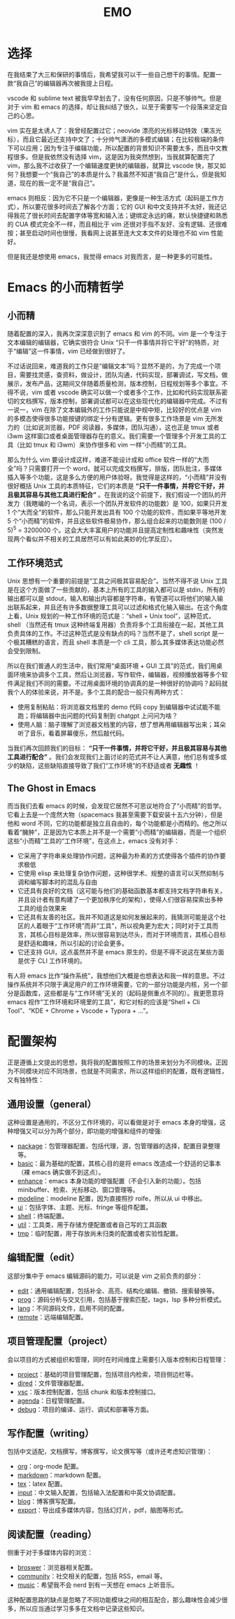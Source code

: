 #+TITLE: EMO

* 选择
在我结束了大三和保研的事情后，我希望我可以干一些自己想干的事情。配置一款“我自己”的编辑器再次被我提上日程。

vscode 和 sublime text 被我早早划去了，没有任何原因，只是不够帅气。但是对于 vim 和 emacs 的选择，却让我纠结了很久，以至于需要写一个段落来坚定自己的心思。

vim 实在是太诱人了：我曾经配置过它；neovide 漂亮的光标移动特效（果冻光标），而且它最近还支持中文了；十分帅气潇洒的多模式编辑；在比较极端的条件下可以应用；因为专注于编辑功能，所以配置的背景知识不需要太多，而且中文教程很多。但是我依然没有选择 vim，这是因为我突然想到，当我就算配置完了 vim，那么我不过收获了一个编辑速度更快的编辑器，就算比 vscode 快，那又如何？我想要一个“我自己”的本质是什么？我虽然不知道“我自己”是什么，但是我知道，现在的我一定不是“我自己”。

emacs 则相反：因为它不只是一个编辑器，更像是一种生活方式（起码是工作方式），所以要花很多时间去了解各个方面；它的 GUI 和中文支持并不太好，我还记得我花了很长时间去配置字体等宽和输入法；键绑定永远的痛，默认快捷键和熟悉的 CUA 模式完全不一样，而且相比于 vim 还很对手指不友好、没有逻辑、还很难按；甚至启动时间也很慢，我看网上说甚至连大文本文件的处理也不如 vim 性能好。

但是我还是想使用 emacs，我觉得 emacs 对我而言，是一种更多的可能性。

* Emacs 的小而精哲学
** 小而精
随着配置的深入，我再次深深意识到了 emacs 和 vim 的不同。vim 是一个专注于文本编辑的编辑器，它确实很符合 Unix “只干一件事情并将它干好”的特质，对于“编辑”这一件事情，vim 已经做到很好了。

不过话说回来，难道我的工作只是“编辑文本”吗？显然不是的，为了完成一个项目，需要找灵感，查资料，做设计，团队沟通，代码实现，部署调试，写文档，做展示，发布产品，这期间又伴随着质量检测，版本控制，日程规划等多个事宜。不得不说，vim 或者 vscode 确实可以做一个或者多个工作，比如和代码实现联系密切的文档撰写，版本控制，部署调试都可以在这些现代化的编辑器中完成。不过有一说一，vim 在除了文本编辑外的工作只能说是中规中矩，比较好的优点是 vim 的多模态使得很多功能按键的绑定十分有逻辑。更有很多工作场景是 vim 无所发力的（比如说浏览器，PDF 阅读器，多媒体，团队沟通），这也正是 tmux 或者 i3wm 这样窗口或者桌面管理器存在的意义。我们需要一个管理多个开发工具的工具（比如 tmux 和 i3wm）来协作很多和 vim 一样“小而精”的工具。

那么为什么 vim 要设计成这样，难道不能设计成和 office 软件一样的“大而全”吗？只需要打开一个 word，就可以完成文档撰写，排版，团队批注，多媒体插入等多个功能，这是多么方便的用户体验呀。我觉得是这样的，“小而精”并没有很好概括 Unix 工具的本质特征，它们的本质是 *“只干一件事情，并将它干好，并且极其容易与其他工具进行配合”* 。在我说的这个前提下，我们假设一个团队的开发力（我瞎编的一个名词，表示一个团队开发软件的功能数）是 100，如果只开发 1 个“大而全”的软件，那么只能开发出具有 100 个功能的软件，而如果平等地开发 5 个“小而精”的软件，并且这些软件极易协作，那么组合起来的功能数则是 (100 / 5)^{5} = 3200000 个。这会大大丰富用户的功能并且提高定制性和趣味性（突然发现两个看似并不相关的工具居然可以有如此美妙的化学反应）。

** 工作环境范式
Unix 思想有一个重要的前提是“工具之间极其容易配合”。当然不得不说 Unix 工具是在这个方面做了一些贡献的，基本上所有的工具的输入都可以是 stdin，所有的输出都可以是 stdout，输入和输出内容都是字符串，有管道可以将他们的输入输出联系起来，并且还有许多数据整理工具可以过滤和格式化输入输出。在这个角度上看，Unix 规划的一种工作环境的范式是：“shell + Unix tool”，这种范式，shell （当然还有 tmux 这种终端复用器）负责将多个工具衔接在一起，其他工具负责具体的工作。不过这种范式是没有缺点的吗？当然不是了，shell script 是一个极其糟糕的语言，而且 shell 本质是一个 cli 工具，那么其多媒体表达功能必然会受到限制。

所以在我们普通人的生活中，我们常用“桌面环境 + GUI 工具”的范式，我们用桌面环境来协调多个工具，然后让浏览器，写作软件，编辑器，视频播放器等多个软件满足我们不同的需要。不过用桌面环境的协调真的是一种很好的协调吗？起码就我个人的体验来说，并不是。多个工具的配合一般只有两种方式：

- 使用复制粘贴：将浏览器文档里的 demo 代码 copy 到编辑器中试试能不能跑；将编辑器中出问题的代码复制到 chatgpt 上问问为啥？
- 使用人脑：脑子理解了浏览器文档里的内容，想了想再用编辑器写出来；耳朵听了音乐，看着屏幕傻乐，然后敲代码。

当我们再次回顾我们的目标： *“只干一件事情，并将它干好，并且极其容易与其他工具进行配合”* 。我们会发现我们上面讨论的范式并不让人满意，他们总有或多或少的缺陷，这些缺陷直接导致了我们“工作环境”的不舒适或者 *无趣性* ！

** The Ghost in Emacs
而当我们去看 emacs 的时候，会发现它居然不可思议地符合了“小而精”的哲学。它看上去是一个庞然大物（spacemacs 我甚至需要下载安装十五六分钟），但是他和 word 不同，它的功能都是独立且自由的，每个功能都是小而精的。他之所以看着“臃肿”，正是因为它本质上并不是一个需要“小而精”的编辑器，而是一个组织这些“小而精”工具的“工作环境”，在这点上，emacs 没有对手：

- 它采用了字符串来处理协作问题，这种最为朴素的方式使得各个插件的协作要求极低
- 它使用 elisp 来处理复杂协作问题，这种很学术、规整的语言可以天然抑制与调和编写脚本时的混乱与自由
- 它还具有良好的文档（这可能与他们的基础函数基本都支持文档字符串有关，并且设计者有意构建了一个更加秩序化的架构），使得人们很容易探索出多种工具的组合效果来
- 它还具有友善的社区。我并不知道这是如何发展起来的，我猜测可能是这个社区的人着眼于“工作环境”而非“工具”，所以视角更为宏大；同时对于工具而言，其核心目标是效率，所以很容易到达尽头，而对于环境而言，其核心目标是舒适和趣味，所以引起的讨论会更多。
- 它还支持 GUI，这点虽然并不是 emacs 原生的，但是不得不说这在某些方面是优于 CLI 工作环境的。 

有人将 emacs 比作“操作系统”，我想他们大概是也想表达和我一样的意思。不过操作系统并不只限于满足用户的工作环境需要，它的一部分功能是内核，另一个部分是函数库，这些都是与“工作环境”无关的（起码是侧重点不同的）。我更愿意将 emacs 视作“工作环境和环境里的工具”，和它对标的应该是“Shell + Cli Tool”、“KDE + Chrome + Vscode + Typora + ...”。

* 配置架构
正是遵循上文提出的思想，我将我的配置按照工作的场景来划分为不同模块。正因为不同模块对应不同场景，也就是不同需求，所以这样组织的配置，既有逻辑性，又有独特性：

** 通用设置（general）
这种设置是通用的，不区分工作环境的，可以看做是对于 emacs 本身的增强，这种增强又可以分为两个部分，即功能的增强和组件的增强:

- [[./core/init-package.el][package]]：包管理器配置，包括代理，源，包管理器的选择，配置目录整理等。
- [[./core/init-basic.el][basic]]：最为基础的配置，其核心目的是将 emacs 改造成一个舒适的记事本（裸 emacs 确实做不到这点）。
- [[./core/init-enhance.el][enhance]]：emacs 本身功能的增强配置（不会引入新的功能）。包括 minibuffer、检索、光标移动、窗口管理等。
- [[./core/init-modeline.el][modeline]]：modeline 配置，因为直接照抄 roife，所以从 ui 中移出。
- [[./core/init-ui.el][ui]]：包括字体、主题、光标、fringe 等组件配置。
- [[./core/init-shell.el][shell]]：终端配置。
- [[./core/init-util.el][util]]：工具类，用于存储方便配置或者自己写的工具函数
- [[./core/init-tmp.el][tmp]]：临时配置，用于存放尚未归类的配置或者实验性配置。

** 编辑配置（edit）
这部分集中于 emacs 编辑源码的能力，可以说是 vim 之前负责的部分：

- [[./core/init-edit.el][edit]]：通用编辑配置，包括补全、高亮、结构化编辑、撤销、搜索替换等。
- [[./core/init-prog.el][prog]]：源码分析与交叉引用，包括基于搜索匹配，tags，lsp 多种分析模式。
- [[./core/init-lang.el][lang]]：不同源码文件，启用不同的配置。
- [[./core/init-remote.el][remote]]：远端编辑配置。

** 项目管理配置（project）
会以项目的方式被组织和管理，同时在时间维度上需要引入版本控制和日程管理：

- [[./core/init-project.el][project]]：基础的项目管理配置，包括项目内检索，项目侧边栏等。
- [[./core/init-dired][dired]]：文件管理器配置。
- [[./core/init-vsc.el][vsc]]：版本控制配置，包括 chunk 和版本控制接口。
- [[./core/init-agenda.el][agenda]]：日程管理配置。
- [[./core/init-debug.el][debug]]：项目的编译、运行、调试和部署等方面。

** 写作配置（writing）
包括中文适配，文档撰写，博客撰写，论文撰写等（或许还考虑知识管理）：

- [[./core/init-org.el][org]]：org-mode 配置。
- [[./core/init-markdown.el][markdown]]：markdown 配置。
- [[./core/init-tex.el][tex]]：latex 配置。
- [[./core/init-input.el][input]]：中文输入配置，包括输入法配置和中英文协调配置。
- [[./core/init-blog.el][blog]]：博客撰写配置。
- [[./core/init-export.el][export]]：导出成多媒体内容，包括幻灯片，pdf，脑图等形式。

** 阅读配置（reading）
侧重于对于多媒体内容的浏览：

- [[./core/init-broswer.el][broswer]]：浏览器相关配置。
- [[./core/init-community.el][community]]：社交相关的配置，包括 RSS，email 等。
- [[./core/init-music.el][music]]：希望我不会 nerd 到有一天想在 emacs 上听音乐。

这种配置思路的缺点是忽略了不同功能模块之间的相互配合，那么趣味性会减少很多，所以应当通过学习多多在文档中记录这些知识。
